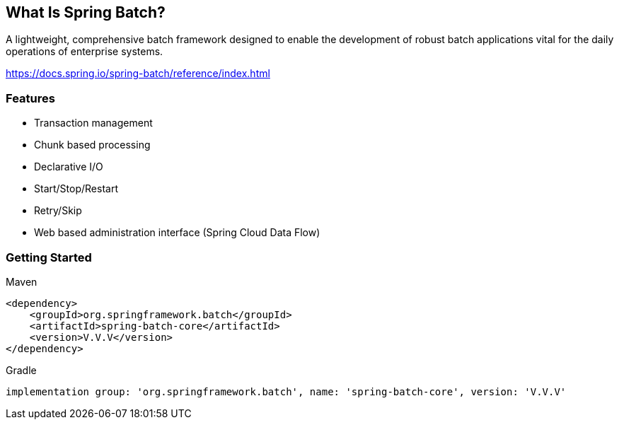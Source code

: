 == What Is Spring Batch?

A lightweight, comprehensive batch framework designed to enable the development of robust batch applications vital for the daily operations of enterprise systems.

https://docs.spring.io/spring-batch/reference/index.html

=== Features

* Transaction management
* Chunk based processing
* Declarative I/O
* Start/Stop/Restart
* Retry/Skip
* Web based administration interface (Spring Cloud Data Flow)

=== Getting Started

.Maven
```
<dependency>
    <groupId>org.springframework.batch</groupId>
    <artifactId>spring-batch-core</artifactId>
    <version>V.V.V</version>
</dependency>
```

.Gradle
```
implementation group: 'org.springframework.batch', name: 'spring-batch-core', version: 'V.V.V'
```